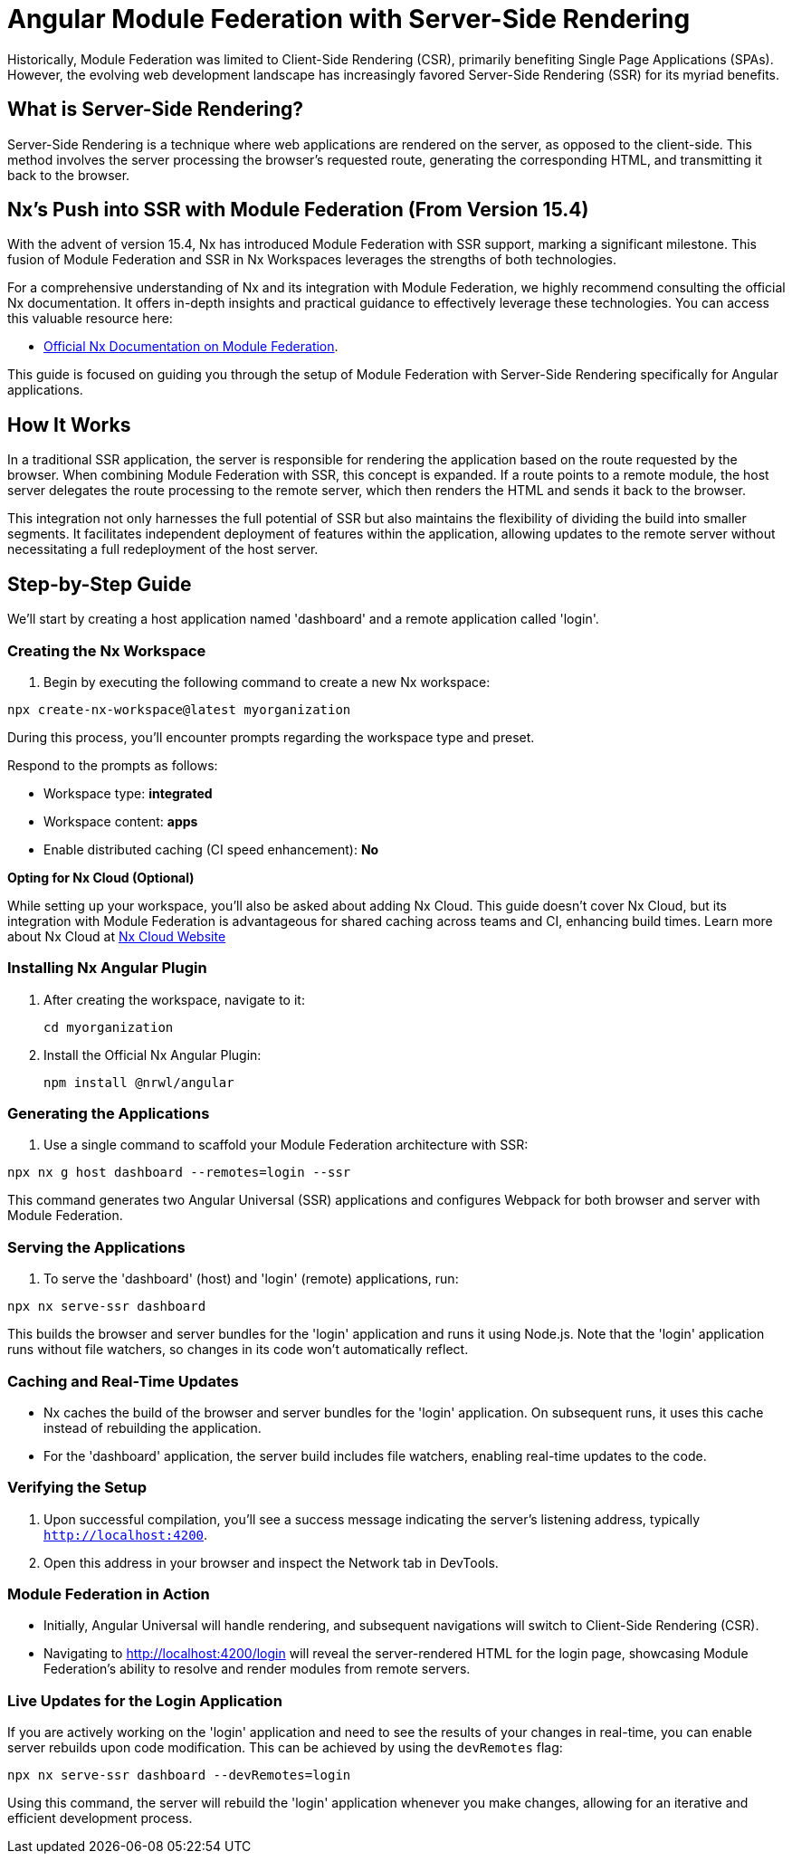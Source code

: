 = Angular Module Federation with Server-Side Rendering

Historically, Module Federation was limited to Client-Side Rendering (CSR), primarily benefiting Single Page Applications (SPAs). However, the evolving web development landscape has increasingly favored Server-Side Rendering (SSR) for its myriad benefits.

== What is Server-Side Rendering?

Server-Side Rendering is a technique where web applications are rendered on the server, as opposed to the client-side. This method involves the server processing the browser's requested route, generating the corresponding HTML, and transmitting it back to the browser.

== Nx's Push into SSR with Module Federation (From Version 15.4)

With the advent of version 15.4, Nx has introduced Module Federation with SSR support, marking a significant milestone. This fusion of Module Federation and SSR in Nx Workspaces leverages the strengths of both technologies.

For a comprehensive understanding of Nx and its integration with Module Federation, we highly recommend consulting the official Nx documentation. It offers in-depth insights and practical guidance to effectively leverage these technologies. You can access this valuable resource here:

- https://nx.dev/recipes/module-federation:[Official Nx Documentation on Module Federation].

This guide is focused on guiding you through the setup of Module Federation with Server-Side Rendering specifically for Angular applications.

== How It Works

In a traditional SSR application, the server is responsible for rendering the application based on the route requested by the browser. When combining Module Federation with SSR, this concept is expanded. If a route points to a remote module, the host server delegates the route processing to the remote server, which then renders the HTML and sends it back to the browser.

This integration not only harnesses the full potential of SSR but also maintains the flexibility of dividing the build into smaller segments. It facilitates independent deployment of features within the application, allowing updates to the remote server without necessitating a full redeployment of the host server.

== Step-by-Step Guide

We'll start by creating a host application named 'dashboard' and a remote application called 'login'.

=== Creating the Nx Workspace

1. Begin by executing the following command to create a new Nx workspace:

[source, bash]
----
npx create-nx-workspace@latest myorganization
----

During this process, you'll encounter prompts regarding the workspace type and preset.

Respond to the prompts as follows:

- Workspace type: *integrated*
- Workspace content: *apps*
- Enable distributed caching (CI speed enhancement): *No*

**Opting for Nx Cloud (Optional)**

While setting up your workspace, you'll also be asked about adding Nx Cloud. This guide doesn't cover Nx Cloud, but its integration with Module Federation is advantageous for shared caching across teams and CI, enhancing build times. Learn more about Nx Cloud at https://nx.app/[Nx Cloud Website]

=== Installing Nx Angular Plugin

1. After creating the workspace, navigate to it:
+
[source, bash]
----
cd myorganization
----
+
2. Install the Official Nx Angular Plugin:
+
[source, bash]
----
npm install @nrwl/angular
----

=== Generating the Applications

1. Use a single command to scaffold your Module Federation architecture with SSR:

[source, bash]
----
npx nx g host dashboard --remotes=login --ssr
----

This command generates two Angular Universal (SSR) applications and configures Webpack for both browser and server with Module Federation.

=== Serving the Applications

1. To serve the 'dashboard' (host) and 'login' (remote) applications, run:

[source, bash]
----
npx nx serve-ssr dashboard
----

This builds the browser and server bundles for the 'login' application and runs it using Node.js. Note that the 'login' application runs without file watchers, so changes in its code won't automatically reflect.

=== Caching and Real-Time Updates

- Nx caches the build of the browser and server bundles for the 'login' application. On subsequent runs, it uses this cache instead of rebuilding the application.
- For the 'dashboard' application, the server build includes file watchers, enabling real-time updates to the code.

=== Verifying the Setup

1. Upon successful compilation, you'll see a success message indicating the server's listening address, typically `http://localhost:4200`.
2. Open this address in your browser and inspect the Network tab in DevTools.

=== Module Federation in Action

- Initially, Angular Universal will handle rendering, and subsequent navigations will switch to Client-Side Rendering (CSR).
- Navigating to http://localhost:4200/login will reveal the server-rendered HTML for the login page, showcasing Module Federation's ability to resolve and render modules from remote servers.

=== Live Updates for the Login Application

If you are actively working on the 'login' application and need to see the results of your changes in real-time, you can enable server rebuilds upon code modification. This can be achieved by using the `devRemotes` flag:

[source, bash]
----
npx nx serve-ssr dashboard --devRemotes=login
----

Using this command, the server will rebuild the 'login' application whenever you make changes, allowing for an iterative and efficient development process.